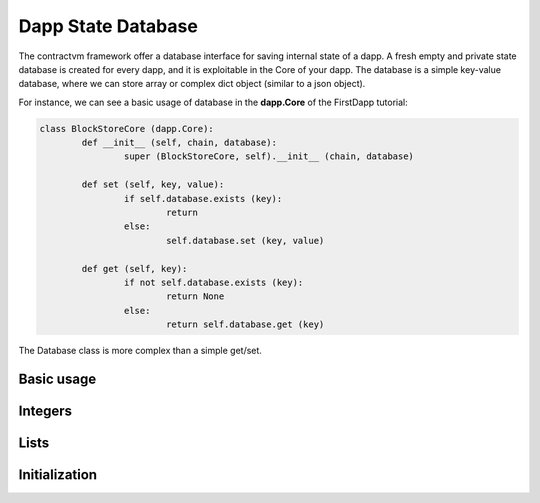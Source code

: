 Dapp State Database
===================

The contractvm framework offer a database interface for saving internal state of a dapp. A fresh empty and private
state database is created for every dapp, and it is exploitable in the Core of your dapp. The database is a
simple key-value database, where we can store array or complex dict object (similar to a json object).

For instance, we can see a basic usage of database in the **dapp.Core** of the FirstDapp tutorial:

.. code-block:: python

	class BlockStoreCore (dapp.Core):
		def __init__ (self, chain, database):
			super (BlockStoreCore, self).__init__ (chain, database)

		def set (self, key, value):
			if self.database.exists (key):
				return
			else:
				self.database.set (key, value)

		def get (self, key):
			if not self.database.exists (key):
				return None
			else:
				return self.database.get (key)



The Database class is more complex than a simple get/set.

Basic usage
-----------

.. function:: database.get(key)

	Get the value given its key.

	:param key: key to query
	:type key: string
	:rtype: array or dict


.. function:: database.set(key, value)

	Set a key with a value.
	
	:param key: key to set
	:type key: string
	:param value: value to set
	:type value: array or dict


.. function:: database.exists(key)

	Check if a key exists: return true if key exist.
	
	:param key: key to check
	:type key: string
	:rtype: boolean



.. function:: database.delete(key)

	Delete a key.
	
	:param key: key to delete
	:type key: string



Integers
--------

.. function:: database.intinc(key)

	If key is set and contains a number, increment the value.
	
	:param key: key to increment
	:type key: string


.. function:: database.decinc(key)

	If key is set and contains a number, decrement the value.
	
	:param key: key to decrement
	:type key: string


Lists
-----

.. function:: database.listappend(key, item)

	If key is an array, append item as array item.

	:param key: array key
	:type key: string
	:param item: item to append
	:type item: dict or array


.. function:: database.listremove(key, item)

	If key is an array, remove the element item from the array

	:param key: array key
	:type key: string
	:param item: item to remove
	:type item: dict or array



Initialization
--------------

.. function:: database.init(key, value)

	If not exists, initialize key with value.

	:param key: array key
	:type key: string
	:param value: initialization value
	:type value: dict or array


.. function:: database.getinit(key, value)

	If not exists, initialize key with value. Return the previous value or the new value

	:param key: array key
	:type key: string
	:param value: initialization value
	:type value: dict or array
	:rtype: dict or array

